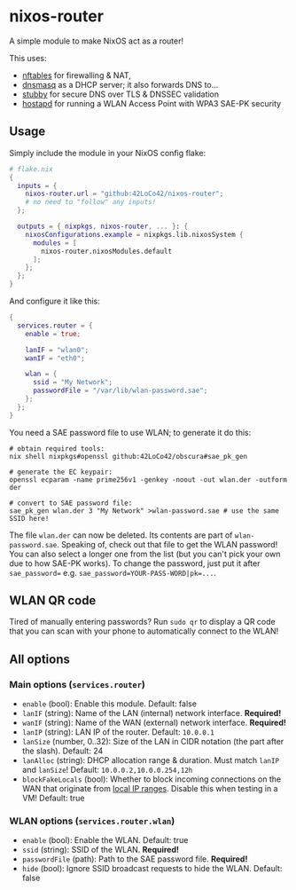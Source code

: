 * nixos-router
A simple module to make NixOS act as a router!

This uses:
- [[https://nftables.org/][nftables]] for firewalling & NAT,
- [[https://thekelleys.org.uk/dnsmasq/doc.html][dnsmasq]] as a DHCP server; it also forwards DNS to...
- [[https://dnsprivacy.org/dns_privacy_daemon_-_stubby/][stubby]] for secure DNS over TLS & DNSSEC validation
- [[https://w1.fi/hostapd/][hostapd]] for running a WLAN Access Point with WPA3 SAE-PK security

** Usage
Simply include the module in your NixOS config flake:
#+begin_src nix
  # flake.nix
  {
    inputs = {
      nixos-router.url = "github:42LoCo42/nixos-router";
      # no need to "follow" any inputs!
    };

    outputs = { nixpkgs, nixos-router, ... }: {
      nixosConfigurations.example = nixpkgs.lib.nixosSystem {
        modules = [
          nixos-router.nixosModules.default
        ];
      };
    };
  }
#+end_src

And configure it like this:
#+begin_src nix
  {
    services.router = {
      enable = true;

      lanIF = "wlan0";
      wanIF = "eth0";

      wlan = {
        ssid = "My Network";
        passwordFile = "/var/lib/wlan-password.sae";
      };
    };
  }
#+end_src

You need a SAE password file to use WLAN; to generate it do this:
#+begin_src shell
  # obtain required tools:
  nix shell nixpkgs#openssl github:42LoCo42/obscura#sae_pk_gen

  # generate the EC keypair:
  openssl ecparam -name prime256v1 -genkey -noout -out wlan.der -outform der

  # convert to SAE password file:
  sae_pk_gen wlan.der 3 "My Network" >wlan-password.sae # use the same SSID here!
#+end_src

The file =wlan.der= can now be deleted. Its contents are part of =wlan-password.sae=.
Speaking of, check out that file to get the WLAN password!
You can also select a longer one from the list (but you can't pick your own due to how SAE-PK works).
To change the password, just put it after ~sae_password=~ e.g. ~sae_password=YOUR-PASS-WORD|pk=...~.

** WLAN QR code
Tired of manually entering passwords?
Run =sudo qr= to display a QR code that you can scan with your phone
to automatically connect to the WLAN!

** All options
*** Main options (=services.router=)
- =enable= (bool): Enable this module. Default: false
- =lanIF= (string): Name of the LAN (internal) network interface. *Required!*
- =wanIF= (string): Name of the WAN (external) network interface. *Required!*
- =lanIP= (string): LAN IP of the router. Default: =10.0.0.1=
- =lanSize= (number, 0..32): Size of the LAN in CIDR notation (the part after the slash). Default: 24
- =lanAlloc= (string): DHCP allocation range & duration.
  Must match =lanIP= and =lanSize=! Default: =10.0.0.2,10.0.0.254,12h=
- =blockFakeLocals= (bool): Whether to block incoming connections on the WAN
  that originate from [[https://datatracker.ietf.org/doc/html/rfc1918#section-3][local IP ranges]]. Disable this when testing in a VM! Default: true

*** WLAN options (=services.router.wlan=)
- =enable= (bool): Enable the WLAN. Default: true
- =ssid= (string): SSID of the WLAN. *Required!*
- =passwordFile= (path): Path to the SAE password file. *Required!*
- =hide= (bool): Ignore SSID broadcast requests to hide the WLAN. Default: false
